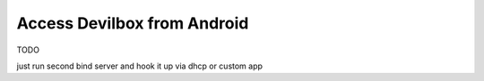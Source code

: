 ****************************
Access Devilbox from Android
****************************

TODO

just run second bind server and hook it up via dhcp or custom app
